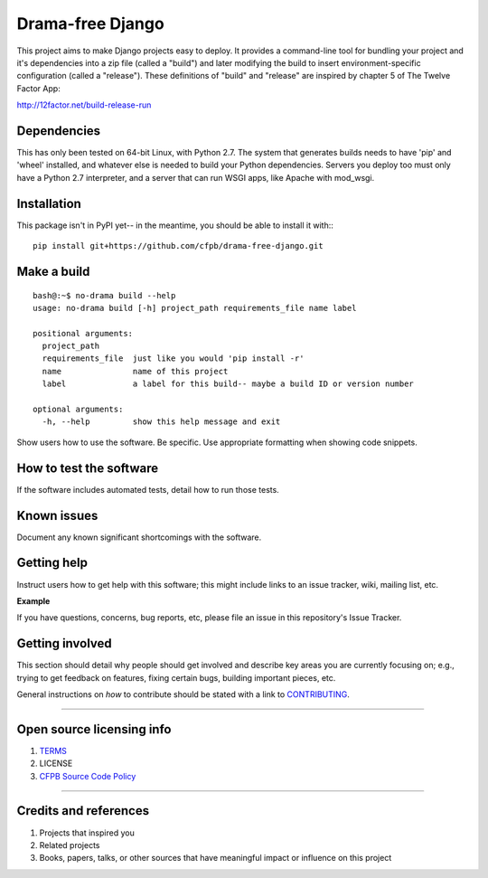 Drama-free Django
=============

This project aims to make Django projects easy to deploy. It provides a command-line tool for bundling your project and it's dependencies into a zip file (called a "build") and later modifying the build to insert environment-specific configuration (called a "release"). These definitions of "build" and "release" are inspired by chapter 5 of The Twelve Factor App: 

http://12factor.net/build-release-run

Dependencies
------------

This has only been tested on 64-bit Linux, with Python 2.7. The system that generates builds needs to have 'pip' and 'wheel' installed, and whatever else is needed to build your Python dependencies. Servers you deploy too must only have a Python 2.7 interpreter, and a server that can run WSGI apps, like Apache with mod_wsgi.

Installation
------------

This package isn't in PyPI yet-- in the meantime, you should be able to install it with:::

   pip install git+https://github.com/cfpb/drama-free-django.git


Make a build
-----

::

   bash@:~$ no-drama build --help
   usage: no-drama build [-h] project_path requirements_file name label

   positional arguments:
     project_path
     requirements_file  just like you would 'pip install -r'
     name               name of this project
     label              a label for this build-- maybe a build ID or version number

   optional arguments:
     -h, --help         show this help message and exit
  
Show users how to use the software. Be specific. Use appropriate
formatting when showing code snippets.

How to test the software
------------------------

If the software includes automated tests, detail how to run those tests.

Known issues
------------

Document any known significant shortcomings with the software.

Getting help
------------

Instruct users how to get help with this software; this might include
links to an issue tracker, wiki, mailing list, etc.

**Example**

If you have questions, concerns, bug reports, etc, please file an issue
in this repository's Issue Tracker.

Getting involved
----------------

This section should detail why people should get involved and describe
key areas you are currently focusing on; e.g., trying to get feedback on
features, fixing certain bugs, building important pieces, etc.

General instructions on *how* to contribute should be stated with a link
to `CONTRIBUTING <CONTRIBUTING.md>`__.

--------------

Open source licensing info
--------------------------

1. `TERMS <TERMS.md>`__
2. LICENSE
3. `CFPB Source Code
   Policy <https://github.com/cfpb/source-code-policy/>`__

--------------

Credits and references
----------------------

1. Projects that inspired you
2. Related projects
3. Books, papers, talks, or other sources that have meaningful impact or
   influence on this project

